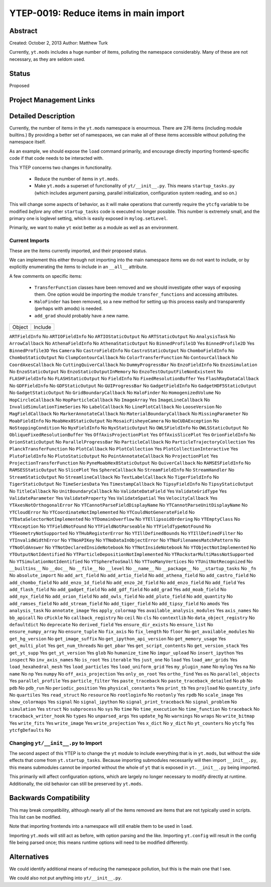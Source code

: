 YTEP-0019: Reduce items in main import
======================================

Abstract
--------

Created: October 2, 2013
Author: Matthew Turk

Currently, ``yt.mods`` includes a huge number of items, polluting the namespace
considerably.  Many of these are not necessary, as they are seldom used.

Status
------

Proposed

Project Management Links
------------------------

Detailed Description
--------------------

Currently, the number of items in the ``yt.mods`` namespace is enourmous.
There are 276 items (including module builtins.)  By providing a better
set of namespaces, we can make all of these items accessible without polluting
the namespace itself.

As an example, we should expose the ``load`` command primarily, and encourage
directly importing frontend-specific code if that code needs to be interacted
with.

This YTEP concerns two changes in functionality.

 * Reduce the number of items in ``yt.mods``.
 * Make ``yt.mods`` a superset of functionality of ``yt/__init__.py``.  This
   means ``startup_tasks.py`` (which includes argument parsing, parallel
   initialization, configuration system reading, and so on.)

This will change some aspects of behavior, as it will make operations that
currently require the ``ytcfg`` variable to be modified *before* any other
``startup_tasks`` code is executed no longer possible.  This number is
extremely small, and the primary one is loglevel setting, which is easily
exposed in ``mylog.setLevel``.

Primarily, we want to make ``yt`` exist better as a module as well as an
environment.

Current Imports
+++++++++++++++

These are the items currently imported, and their proposed status.

We can implement this either through not importing into the main namespace
items we do not want to include, or by explicitly enumerating the items to
include in an ``__all__`` attribute.

A few comments on specific items:

 * ``TransferFunction`` classes have been removed and we should investigate
   other ways of exposing them.  One option would be importing the module
   ``transfer_functions`` and accessing attributes.
 * ``HaloFinder`` has been removed, so a new method for setting up this process
   easily and transparently (perhaps with amods) is needed.
 * ``add_grad`` should probably have a new name.


======================================   =======================================
Object                                   Include
======================================   =======================================

``ARTFieldInfo``                         No
``ARTIOFieldInfo``                       No
``ARTIOStaticOutput``                    No
``ARTStaticOutput``                      No
``AnalysisTask``                         No
``ArrowCallback``                        No
``AthenaFieldInfo``                      No
``AthenaStaticOutput``                   No
``BinnedProfile1D``                      Yes
``BinnedProfile2D``                      Yes
``BinnedProfile3D``                      Yes
``Camera``                               No
``CastroFieldInfo``                      No
``CastroStaticOutput``                   No
``ChomboFieldInfo``                      No
``ChomboStaticOutput``                   No
``ClumpContourCallback``                 No
``ColorTransferFunction``                No
``ContourCallback``                      No
``CoordAxesCallback``                    No
``CuttingQuiverCallback``                No
``DummyProgressBar``                     No
``EnzoFieldInfo``                        No
``EnzoSimulation``                       No
``EnzoStaticOutput``                     No
``EnzoStaticOutputInMemory``             No
``EnzoTestOutputFileNonExistent``        No
``FLASHFieldInfo``                       No
``FLASHStaticOutput``                    No
``FieldInfo``                            No
``FixedResolutionBuffer``                Yes
``FlashRayDataCallback``                 No
``GDFFieldInfo``                         No
``GDFStaticOutput``                      No
``GUIProgressBar``                       No
``GadgetFieldInfo``                      No
``GadgetHDF5StaticOutput``               No
``GadgetStaticOutput``                   No
``GridBoundaryCallback``                 No
``HaloFinder``                           No
``HomogenizedVolume``                    No
``HopCircleCallback``                    No
``HopParticleCallback``                  No
``ImageArray``                           Yes
``ImageLineCallback``                    No
``InvalidSimulationTimeSeries``          No
``LabelCallback``                        No
``LinePlotCallback``                     No
``LooseVersion``                         No
``MagFieldCallback``                     No
``MarkerAnnotateCallback``               No
``MaterialBoundaryCallback``             No
``MissingParameter``                     No
``MoabFieldInfo``                        No
``MoabHex8StaticOutput``                 No
``MosaicFisheyeCamera``                  No
``NoCUDAException``                      No
``NoStoppingCondition``                  No
``NyxFieldInfo``                         No
``NyxStaticOutput``                      No
``OWLSFieldInfo``                        No
``OWLSStaticOutput``                     No
``ObliqueFixedResolutionBuffer``         Yes
``OffAxisProjectionPlot``                Yes
``OffAxisSlicePlot``                     Yes
``OrionFieldInfo``                       No
``OrionStaticOutput``                    No
``ParallelProgressBar``                  No
``ParticleCallback``                     No
``ParticleTrajectoryCollection``         Yes
``PlanckTransferFunction``               No
``PlotCallback``                         No
``PlotCollection``                       Yes
``PlotCollectionInteractive``            Yes
``PlutoFieldInfo``                       No
``PlutoStaticOutput``                    No
``PointAnnotateCallback``                No
``ProjectionPlot``                       Yes
``ProjectionTransferFunction``           No
``PyneMoabHex8StaticOutput``             No
``QuiverCallback``                       No
``RAMSESFieldInfo``                      No
``RAMSESStaticOutput``                   No
``SlicePlot``                            Yes
``SphereCallback``                       No
``StreamFieldInfo``                      No
``StreamHandler``                        No
``StreamStaticOutput``                   No
``StreamlineCallback``                   No
``TextLabelCallback``                    No
``TigerFieldInfo``                       No
``TigerStaticOutput``                    No
``TimeSeriesData``                       Yes
``TimestampCallback``                    No
``TipsyFieldInfo``                       No
``TipsyStaticOutput``                    No
``TitleCallback``                        No
``UnitBoundaryCallback``                 No
``ValidateDataField``                    Yes
``ValidateGridType``                     Yes
``ValidateParameter``                    Yes
``ValidateProperty``                     Yes
``ValidateSpatial``                      Yes
``VelocityCallback``                     Yes
``YTAxesNotOrthogonalError``             No
``YTCannotParseFieldDisplayName``        No
``YTCannotParseUnitDisplayName``         No
``YTCloudError``                         No
``YTCoordinateNotImplemented``           No
``YTCouldNotGenerateField``              No
``YTDataSelectorNotImplemented``         No
``YTDomainOverflow``                     No
``YTEllipsoidOrdering``                  No
``YTEmptyClass``                         No
``YTException``                          No
``YTFieldNotFound``                      No
``YTFieldNotParseable``                  No
``YTFieldTypeNotFound``                  No
``YTGeometryNotSupported``               No
``YTHubRegisterError``                   No
``YTIllDefinedBounds``                   No
``YTIllDefinedFilter``                   No
``YTInvalidWidthError``                  No
``YTNoAPIKey``                           No
``YTNoDataInObjectError``                No
``YTNoFilenamesMatchPattern``            No
``YTNoOldAnswer``                        No
``YTNotDeclaredInsideNotebook``          No
``YTNotInsideNotebook``                  No
``YTObjectNotImplemented``               No
``YTOutputNotIdentified``                No
``YTParticleDepositionNotImplemented``   No
``YTRockstarMultiMassNotSupported``      No
``YTSimulationNotIdentified``            No
``YTSphereTooSmall``                     No
``YTTooManyVertices``                    No
``YTUnitNotRecognized``                  No
``__builtins__``                         No
``__doc__``                              No
``__file__``                             No
``__level``                              No
``__name__``                             No
``__package__``                          No
``__startup_tasks``                      No
``_fn``                                  No
``absolute_import``                      No
``add_art_field``                        No
``add_artio_field``                      No
``add_athena_field``                     No
``add_castro_field``                     No
``add_chombo_field``                     No
``add_enzo_1d_field``                    No
``add_enzo_2d_field``                    No
``add_enzo_field``                       No
``add_field``                            Yes
``add_flash_field``                      No
``add_gadget_field``                     No
``add_gdf_field``                        No
``add_grad``                             Yes
``add_moab_field``                       No
``add_nyx_field``                        No
``add_orion_field``                      No
``add_owls_field``                       No
``add_pluto_field``                      No
``add_quantity``                         No
``add_ramses_field``                     No
``add_stream_field``                     No
``add_tiger_field``                      No
``add_tipsy_field``                      No
``amods``                                Yes
``analysis_task``                        No
``annotate_image``                       Yes
``apply_colormap``                       Yes
``available_analysis_modules``           Yes
``axis_names``                           No
``bb_apicall``                           No
``cPickle``                              No
``callback_registry``                    No
``ceil``                                 No
``cls``                                  No
``contextlib``                           No
``data_object_registry``                 No
``defaultdict``                          No
``deprecate``                            No
``derived_field``                        Yes
``ensure_dir_exists``                    No
``ensure_list``                          No
``ensure_numpy_array``                   No
``ensure_tuple``                         No
``fix_axis``                             No
``fix_length``                           No
``floor``                                No
``get_available_modules``                No
``get_hg_version``                       No
``get_image_suffix``                     No
``get_ipython_api_version``              No
``get_memory_usage``                     Yes
``get_multi_plot``                       Yes
``get_num_threads``                      No
``get_pbar``                             Yes
``get_script_contents``                  No
``get_version_stack``                    Yes
``get_yt_supp``                          Yes
``get_yt_version``                       Yes
``glob``                                 No
``humanize_time``                        No
``imgur_upload``                         No
``insert_ipython``                       Yes
``inspect``                              No
``inv_axis_names``                       No
``is_root``                              Yes
``iterable``                             Yes
``just_one``                             No
``load``                                 Yes
``load_amr_grids``                       Yes
``load_hexahedral_mesh``                 Yes
``load_particles``                       Yes
``load_uniform_grid``                    Yes
``my_plugin_name``                       No
``mylog``                                Yes
``na``                                   No
``name``                                 No
``np``                                   Yes
``numpy``                                No
``off_axis_projection``                  Yes
``only_on_root``                         Yes
``ortho_find``                           Yes
``os``                                   No
``parallel_objects``                     Yes
``parallel_profile``                     Yes
``particle_filter``                      Yes
``paste_traceback``                      No
``paste_traceback_detailed``             No
``pb``                                   No
``pdb``                                  No
``pdb_run``                              No
``periodic_position``                    Yes
``physical_constants``                   Yes
``print_tb``                             Yes
``projload``                             No
``quantity_info``                        No
``quartiles``                            Yes
``read_struct``                          No
``resource``                             No
``rootloginfo``                          No
``rootonly``                             Yes
``rpdb``                                 No
``scale_image``                          Yes
``show_colormaps``                       Yes
``signal``                               No
``signal_ipython``                       No
``signal_print_traceback``               No
``signal_problem``                       No
``simulation``                           Yes
``struct``                               No
``subprocess``                           No
``sys``                                  No
``time``                                 No
``time_execution``                       No
``time_function``                        No
``traceback``                            No
``traceback_writer_hook``                No
``types``                                No
``unparsed_args``                        Yes
``update_hg``                            No
``warnings``                             No
``wraps``                                No
``write_bitmap``                         Yes
``write_fits``                           Yes
``write_image``                          Yes
``write_projection``                     Yes
``x_dict``                               No
``y_dict``                               No
``yt_counters``                          No
``ytcfg``                                Yes
``ytcfgDefaults``                        No

Changing ``yt/__init__.py`` to Import
+++++++++++++++++++++++++++++++++++++

The second aspect of this YTEP is to change the ``yt`` module to include
everything that is in ``yt.mods``, but without the side effects that come from
``yt.startup_tasks``.  Because importing submodules necessarily will then
import ``__init__.py``, this means submodules cannot be imported without the
whole of ``yt`` that is exposed in ``yt.__init__.py`` being imported.

This primarily will affect configuration options, which are largely no longer
necessary to modify directly at runtime.  Additionally, the old behavior can
still be preserved by ``yt.mods``.

Backwards Compatibility
-----------------------

This may break compatibility, although nearly all of the items removed are
items that are not typically used in scripts.  This list can be modified.

Note that importing frontends into a namespace will still enable them to be
used in ``load``.

Importing ``yt.mods`` will still act as before, with option parsing and the
like.  Importing ``yt.config`` will result in the config file being parsed
once; this means runtime options will need to be modified differently.

Alternatives
------------

We could identify additional means of reducing the namespace pollution, but
this is the main one that I see.

We could also not put anything into ``yt/__init__.py``.
